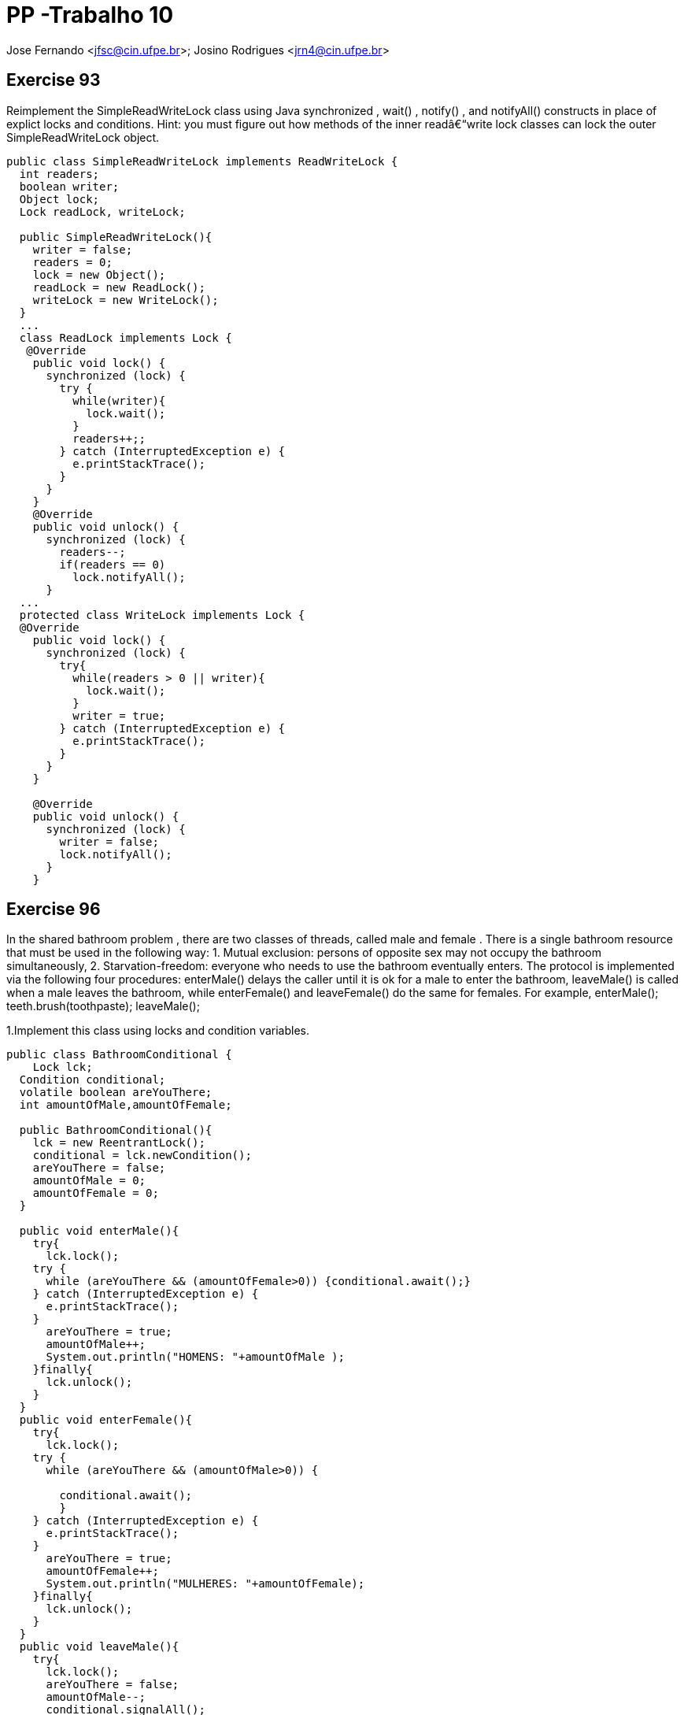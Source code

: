 PP -Trabalho 10
===============

Jose Fernando <jfsc@cin.ufpe.br>;
Josino Rodrigues <jrn4@cin.ufpe.br>


Exercise 93
----------
Reimplement the SimpleReadWriteLock class using Java synchronized ,
  wait() , notify() , and notifyAll() constructs in place of explict locks and
  conditions. Hint: you must figure out how methods of the inner readâ€“write lock
  classes can lock the outer SimpleReadWriteLock object.

[source, java]
---------------------------------------------------
public class SimpleReadWriteLock implements ReadWriteLock {
  int readers;
  boolean writer;
  Object lock;
  Lock readLock, writeLock;
  
  public SimpleReadWriteLock(){
    writer = false;
    readers = 0;
    lock = new Object();
    readLock = new ReadLock();
    writeLock = new WriteLock(); 
  }
  ...
  class ReadLock implements Lock {
   @Override
    public void lock() {
      synchronized (lock) {
        try {
          while(writer){
            lock.wait();
          }
          readers++;;
        } catch (InterruptedException e) {
          e.printStackTrace();
        }
      }
    } 
    @Override
    public void unlock() {
      synchronized (lock) {
        readers--;
        if(readers == 0)
          lock.notifyAll();    
      }
  ...
  protected class WriteLock implements Lock {
  @Override
    public void lock() {
      synchronized (lock) {
        try{
          while(readers > 0 || writer){
            lock.wait();
          }
          writer = true;
        } catch (InterruptedException e) {
          e.printStackTrace();
        } 
      }
    }
    
    @Override
    public void unlock() {
      synchronized (lock) {
        writer = false;
        lock.notifyAll();
      }
    }
---------------------------------------------------


Exercise 96
-----------

In the shared bathroom problem , there are two classes of threads, called male and female . There is a single bathroom resource that must be used in the following way: 1. Mutual exclusion: persons of opposite sex may not occupy the bathroom simultaneously, 2. Starvation-freedom: everyone who needs to use the bathroom eventually enters. The protocol is implemented via the following four procedures: enterMale() delays the caller until it is ok for a male to enter the bathroom, leaveMale() is called when a male leaves the bathroom, while enterFemale() and leaveFemale() do the same for females. For example, enterMale();  teeth.brush(toothpaste); leaveMale();

1.Implement this class using locks and condition variables.

[source, java]
---------------------------------------------
public class BathroomConditional {
    Lock lck;
  Condition conditional;
  volatile boolean areYouThere;
  int amountOfMale,amountOfFemale;

  public BathroomConditional(){
    lck = new ReentrantLock();
    conditional = lck.newCondition();
    areYouThere = false;
    amountOfMale = 0;
    amountOfFemale = 0;
  }

  public void enterMale(){
    try{
      lck.lock();
    try {
      while (areYouThere && (amountOfFemale>0)) {conditional.await();}
    } catch (InterruptedException e) {
      e.printStackTrace();
    }
      areYouThere = true;
      amountOfMale++;
      System.out.println("HOMENS: "+amountOfMale );
    }finally{
      lck.unlock();
    }
  }
  public void enterFemale(){
    try{
      lck.lock();
    try {
      while (areYouThere && (amountOfMale>0)) {
        
        conditional.await();
        }
    } catch (InterruptedException e) {
      e.printStackTrace();
    }
      areYouThere = true;
      amountOfFemale++;
      System.out.println("MULHERES: "+amountOfFemale);
    }finally{
      lck.unlock();
    }
  }
  public void leaveMale(){
    try{
      lck.lock();
      areYouThere = false;
      amountOfMale--;
      conditional.signalAll();
    }finally{
      lck.unlock();
    }
  }
  public void leaveFemale(){
    try{
      lck.lock();
      areYouThere = false;
      amountOfFemale--;
      conditional.signalAll();
    }finally{
      lck.unlock();
    }
  }
}
---------------------------------------------


2.Implement this class using synchronized , wait() , notify() , and notifyAll() For each implementation, explain why it satisfies mutual exclusion and starvation-freedom.

[source, java]
----------------------------------------------
public class BathroomSync {
    volatile boolean areYouThere;
  volatile int amountOfMale,amountOfFemale;
  Object lock;
  public BathroomSync(){
    areYouThere = false;
    lock = new Object();
    amountOfMale = 0;
    amountOfFemale = 0;
  }

  public void enterMale(){
    synchronized (lock){
      try {
        while (areYouThere && (amountOfFemale>0)) {lock.wait();}
      } catch (Exception e) {
        e.printStackTrace();
      }finally{areYouThere = true; amountOfMale++;}
    }
  }
  public void enterFemale(){
    synchronized (lock){
      try {
        while (areYouThere && (amountOfMale>0)) {lock.wait();}
      } catch (Exception e) {
        e.printStackTrace();
      }finally{ areYouThere = true; amountOfFemale++;}
    }
  }
  public void leaveMale(){
    synchronized (lock){
      try{
        areYouThere = false;
        amountOfMale--;
        lock.notifyAll();
      }catch (Exception e){
        e.printStackTrace();
      }
    }
  }
  public void leaveFemale(){
    synchronized (lock){
      try{
        areYouThere = false;
        amountOfFemale--;
        lock.notifyAll();
      }catch (Exception e){
        e.printStackTrace();
      }
    }
  }
}
----------------------------------------------
Com a classe BathroomSync é possível fazer com que pessoas do sexo estejam no banheiro. Para tal, foi utilizado o mecanismo de exclusão mútua do metodo synchronized através de lock intríseco e contadores que informam a quantidade de pessoas do mesmo sexo no lugar:
----------------------------------------------
...
synchronized (lock){
      try {
        while (areYouThere && (amountOfFemale>0)) {lock.wait();}
      } catch (Exception e) {
        e.printStackTrace();
      }finally{ areYouThere = true;}
    }
...
----------------------------------------------

A fim de suspender a operação da thread enquanto houver uma outra no " banheiro", foi criada a variável areYouThere (ver trecho sincronized).

No momento que a thread "sai do banheiro", ela deve adquirir o lock intríseco de synchronized e informa a todas as threads suspensas que é hora de outra thread entrar em operação:
----------------------------------------------
 public void leaveMale(){
    synchronized (lock){
      try{
        areYouThere = false;
        amountOfMale--;
        lock.notifyAll();
      }catch (Exception e){
        e.printStackTrace();
      }
    }
  }
  public void leaveFemale(){
    synchronized (lock){
      try{
        areYouThere = false;
        amountOfFemale--;
        lock.notifyAll();
      }catch (Exception e){
        e.printStackTrace();
      }
    }
  }
----------------------------------------------

Exercise 98
-----------
Consider an application with distinct sets of active and passive threads, where we want to block the passive threads until all active threads give
permission for the passive threads to proceed. A CountDownLatch encapsulates a counter, initialized to be n , the number of active threads. When an active method is ready for the passive threads to run, it calls countDown() , which ecrements the counter. Each passive thread calls await() , which blocks the thread until the counter reaches zero. (See Fig. 8.16 .).

image:jfsc_jrn4/CodeAMP98.png[]


Provide a CountDownLatch implementation. Do not worry about reusing the
CountDownLatch object.

[source, java]
----------------------------------------------
public class CountDown {

  public static void main(String args[]) {

    final CountDownLatch latch = new CountDownLatch(3);
    Service service1 = new Service("1000nomes.txt", latch);
    Service service2 = new Service("11188nomes.txt", latch);
    Service service3 = new Service("2000nomes.txt", latch);

    service1.start();
    service2.start();
    service3.start();

    try {
      latch.await(); // main thread is waiting on CountDownLatch to finish

      Integer total = service1.getCountWords() + service2.getCountWords() + service3.getCountWords();
      System.out.println("Palavras: "+ total);


      System.out.println("All services are up, Application is starting now");
    } catch (InterruptedException ie) {
      ie.printStackTrace();
    }
  }
}

class Service extends Thread {
  private final String path;
  private final CountDownLatch latch;
  private Integer countWords;

  public Service(String path, CountDownLatch latch) {
    this.path = path;
    this.latch = latch;
    this.countWords = 0;
  }

  @Override
  public void run() {
    try {
      for (String line : Files.readAllLines(Paths.get(path))) {
        if(line.contains("palavra"))
          countWords++;
      }
    } catch (IOException e) {
      e.printStackTrace();
    }finally{
      latch.countDown();
    }
  }

  public Integer getCountWords() {
    return countWords;
  }
}
----------------------------------------------
